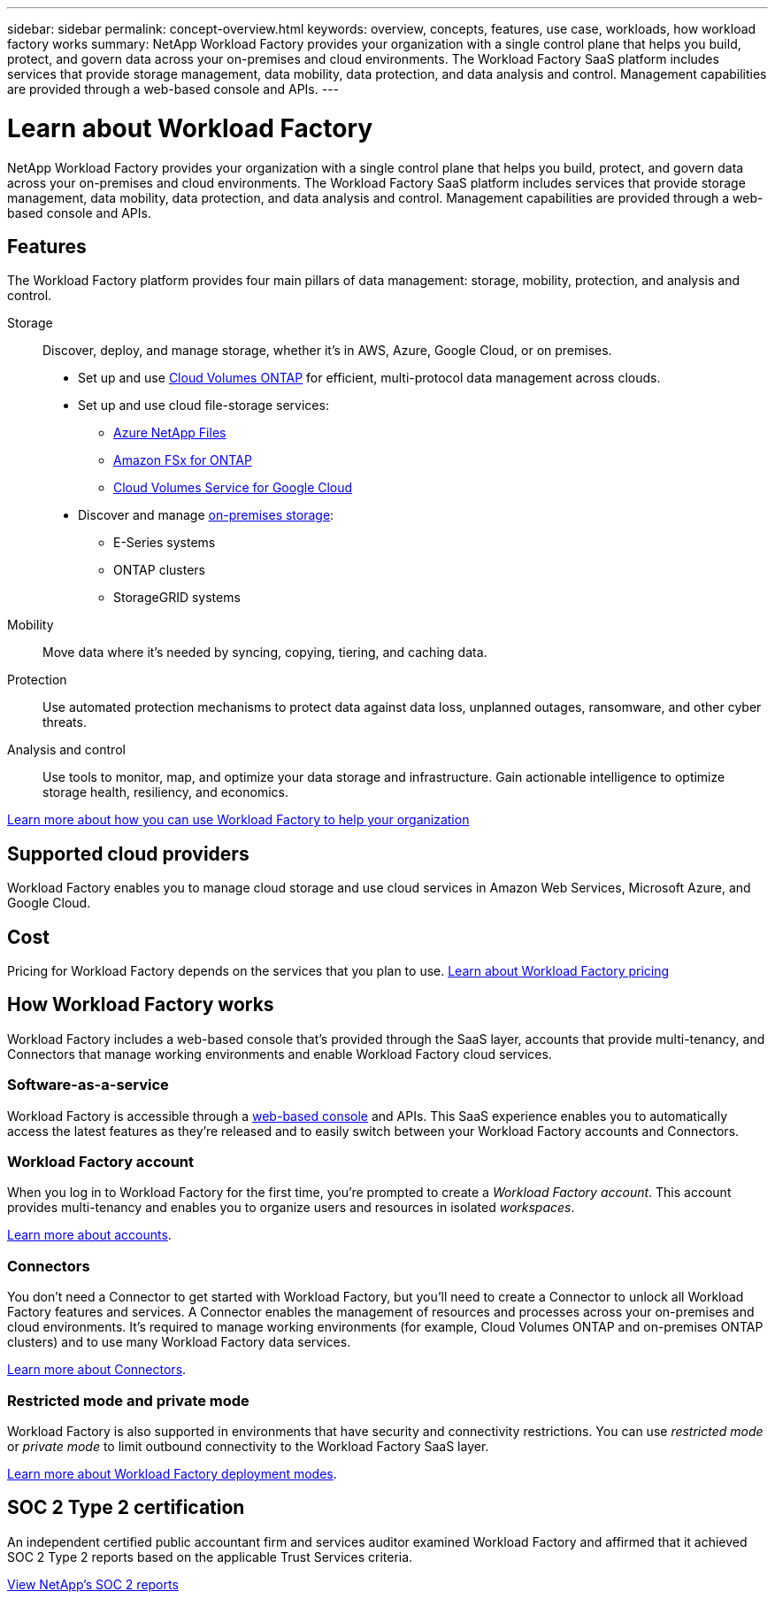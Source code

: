 ---
sidebar: sidebar
permalink: concept-overview.html
keywords: overview, concepts, features, use case, workloads, how workload factory works
summary: NetApp Workload Factory provides your organization with a single control plane that helps you build, protect, and govern data across your on-premises and cloud environments. The Workload Factory SaaS platform includes services that provide storage management, data mobility, data protection, and data analysis and control. Management capabilities are provided through a web-based console and APIs.
---

= Learn about Workload Factory
:hardbreaks:
:nofooter:
:icons: font
:linkattrs:
:imagesdir: ./media/

[.lead]
NetApp Workload Factory provides your organization with a single control plane that helps you build, protect, and govern data across your on-premises and cloud environments. The Workload Factory SaaS platform includes services that provide storage management, data mobility, data protection, and data analysis and control. Management capabilities are provided through a web-based console and APIs.

== Features

The Workload Factory platform provides four main pillars of data management: storage, mobility, protection, and analysis and control.

Storage:: 
Discover, deploy, and manage storage, whether it's in AWS, Azure, Google Cloud, or on premises.

* Set up and use https://workload.netapp.com/ontap-cloud[Cloud Volumes ONTAP^] for efficient, multi-protocol data management across clouds.

* Set up and use cloud file-storage services:
+
** https://workload.netapp.com/azure-netapp-files[Azure NetApp Files^]
** https://workload.netapp.com/fsx-for-ontap[Amazon FSx for ONTAP^]
** https://workload.netapp.com/cloud-volumes-service-for-gcp[Cloud Volumes Service for Google Cloud^]

* Discover and manage https://workload.netapp.com/netapp-on-premises[on-premises storage^]:
** E-Series systems
** ONTAP clusters
** StorageGRID systems

Mobility::
Move data where it's needed by syncing, copying, tiering, and caching data.

Protection::
Use automated protection mechanisms to protect data against data loss, unplanned outages, ransomware, and other cyber threats.

Analysis and control::
Use tools to monitor, map, and optimize your data storage and infrastructure. Gain actionable intelligence to optimize storage health, resiliency, and economics.

https://workload.netapp.com/[Learn more about how you can use Workload Factory to help your organization^]

== Supported cloud providers

Workload Factory enables you to manage cloud storage and use cloud services in Amazon Web Services, Microsoft Azure, and Google Cloud.

== Cost

Pricing for Workload Factory depends on the services that you plan to use. https://workload.netapp.com/pricing[Learn about Workload Factory pricing^]

== How Workload Factory works

Workload Factory includes a web-based console that's provided through the SaaS layer, accounts that provide multi-tenancy, and Connectors that manage working environments and enable Workload Factory cloud services.

=== Software-as-a-service

Workload Factory is accessible through a https://console.workload.netapp.com[web-based console^] and APIs. This SaaS experience enables you to automatically access the latest features as they're released and to easily switch between your Workload Factory accounts and Connectors.

=== Workload Factory account

When you log in to Workload Factory for the first time, you're prompted to create a _Workload Factory account_. This account provides multi-tenancy and enables you to organize users and resources in isolated _workspaces_.

link:concept-netapp-accounts.html[Learn more about accounts].

=== Connectors

You don't need a Connector to get started with Workload Factory, but you'll need to create a Connector to unlock all Workload Factory features and services. A Connector enables the management of resources and processes across your on-premises and cloud environments. It's required to manage working environments (for example, Cloud Volumes ONTAP and on-premises ONTAP clusters) and to use many Workload Factory data services.

link:concept-connectors.html[Learn more about Connectors].

=== Restricted mode and private mode 

Workload Factory is also supported in environments that have security and connectivity restrictions. You can use _restricted mode_ or _private mode_ to limit outbound connectivity to the Workload Factory SaaS layer.

link:concept-modes.html[Learn more about Workload Factory deployment modes].

== SOC 2 Type 2 certification

An independent certified public accountant firm and services auditor examined Workload Factory and affirmed that it achieved SOC 2 Type 2 reports based on the applicable Trust Services criteria.

https://www.netapp.com/company/trust-center/compliance/soc-2/[View NetApp's SOC 2 reports^]
